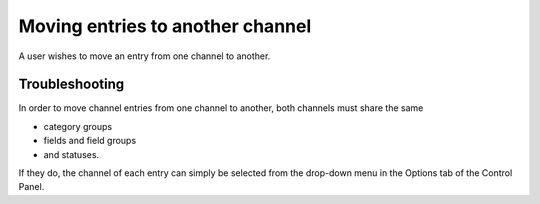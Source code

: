 .. # This source file is part of the open source project
   # ExpressionEngine User Guide (https://github.com/ExpressionEngine/ExpressionEngine-User-Guide)
   #
   # @link      https://expressionengine.com/
   # @copyright Copyright (c) 2003-2018, EllisLab, Inc. (https://ellislab.com)
   # @license   https://expressionengine.com/license Licensed under Apache License, Version 2.0

Moving entries to another channel
=================================

A user wishes to move an entry from one channel to another.

Troubleshooting
---------------

In order to move channel entries from one channel to another, both
channels must share the same

-  category groups
-  fields and field groups
-  and statuses.

If they do, the channel of each entry can simply be selected from the
drop-down menu in the Options tab of the Control Panel.
